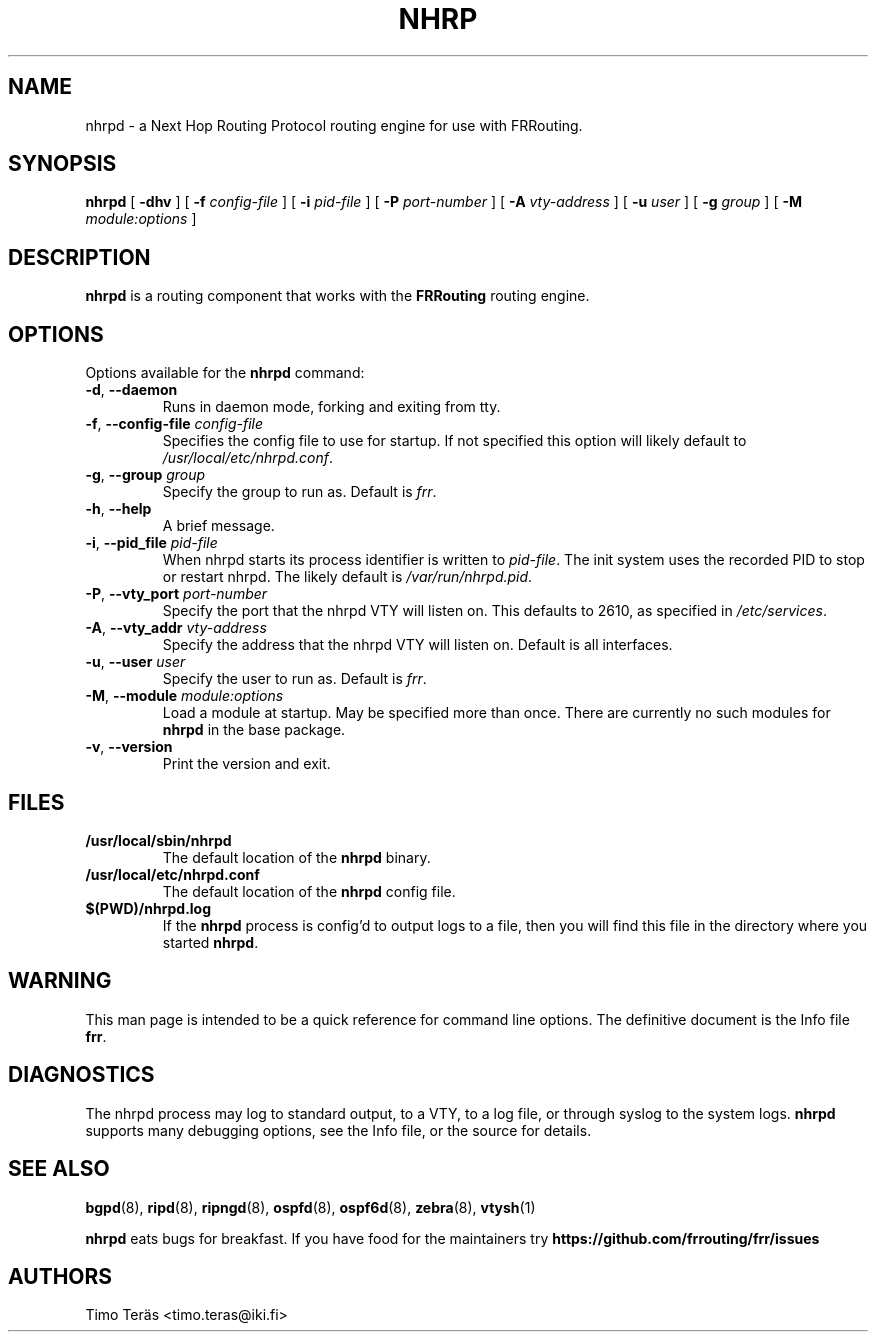 .TH NHRP 8 "24 January 2017" "FRRouting NHRP daemon" "Version 3.0.2"
.SH NAME
nhrpd \- a Next Hop Routing Protocol routing engine for use with FRRouting.
.SH SYNOPSIS
.B nhrpd
[
.B \-dhv
] [
.B \-f
.I config-file
] [
.B \-i
.I pid-file
] [
.B \-P
.I port-number
] [
.B \-A
.I vty-address
] [
.B \-u
.I user
] [
.B \-g
.I group
] [
.B \-M
.I module:options
]
.SH DESCRIPTION
.B nhrpd
is a routing component that works with the
.B FRRouting
routing engine.
.SH OPTIONS
Options available for the
.B nhrpd
command:
.TP
\fB\-d\fR, \fB\-\-daemon\fR
Runs in daemon mode, forking and exiting from tty.
.TP
\fB\-f\fR, \fB\-\-config-file \fR\fIconfig-file\fR
Specifies the config file to use for startup. If not specified this
option will likely default to \fB\fI/usr/local/etc/nhrpd.conf\fR.
.TP
\fB\-g\fR, \fB\-\-group \fR\fIgroup\fR
Specify the group to run as. Default is \fIfrr\fR.
.TP
\fB\-h\fR, \fB\-\-help\fR
A brief message.
.TP
\fB\-i\fR, \fB\-\-pid_file \fR\fIpid-file\fR
When nhrpd starts its process identifier is written to
\fB\fIpid-file\fR.  The init system uses the recorded PID to stop or
restart nhrpd.  The likely default is \fB\fI/var/run/nhrpd.pid\fR.
.TP
\fB\-P\fR, \fB\-\-vty_port \fR\fIport-number\fR
Specify the port that the nhrpd VTY will listen on. This defaults to
2610, as specified in \fB\fI/etc/services\fR.
.TP
\fB\-A\fR, \fB\-\-vty_addr \fR\fIvty-address\fR
Specify the address that the nhrpd VTY will listen on. Default is all
interfaces.
.TP
\fB\-u\fR, \fB\-\-user \fR\fIuser\fR
Specify the user to run as. Default is \fIfrr\fR.
.TP
\fB\-M\fR, \fB\-\-module \fR\fImodule:options\fR
Load a module at startup.  May be specified more than once.
There are currently no such modules for
\fBnhrpd\fR in the base package.
.TP
\fB\-v\fR, \fB\-\-version\fR
Print the version and exit.
.SH FILES
.TP
.BI /usr/local/sbin/nhrpd
The default location of the
.B nhrpd
binary.
.TP
.BI /usr/local/etc/nhrpd.conf
The default location of the
.B nhrpd
config file.
.TP
.BI $(PWD)/nhrpd.log
If the
.B nhrpd
process is config'd to output logs to a file, then you will find this
file in the directory where you started \fBnhrpd\fR.
.SH WARNING
This man page is intended to be a quick reference for command line
options. The definitive document is the Info file \fBfrr\fR.
.SH DIAGNOSTICS
The nhrpd process may log to standard output, to a VTY, to a log
file, or through syslog to the system logs. \fBnhrpd\fR supports many
debugging options, see the Info file, or the source for details.
.SH "SEE ALSO"
.BR bgpd (8),
.BR ripd (8),
.BR ripngd (8),
.BR ospfd (8),
.BR ospf6d (8),
.BR zebra (8),
.BR vtysh (1)

.B nhrpd
eats bugs for breakfast. If you have food for the maintainers try
.BI https://github.com/frrouting/frr/issues
.SH AUTHORS
Timo Teräs <timo.teras@iki.fi>
